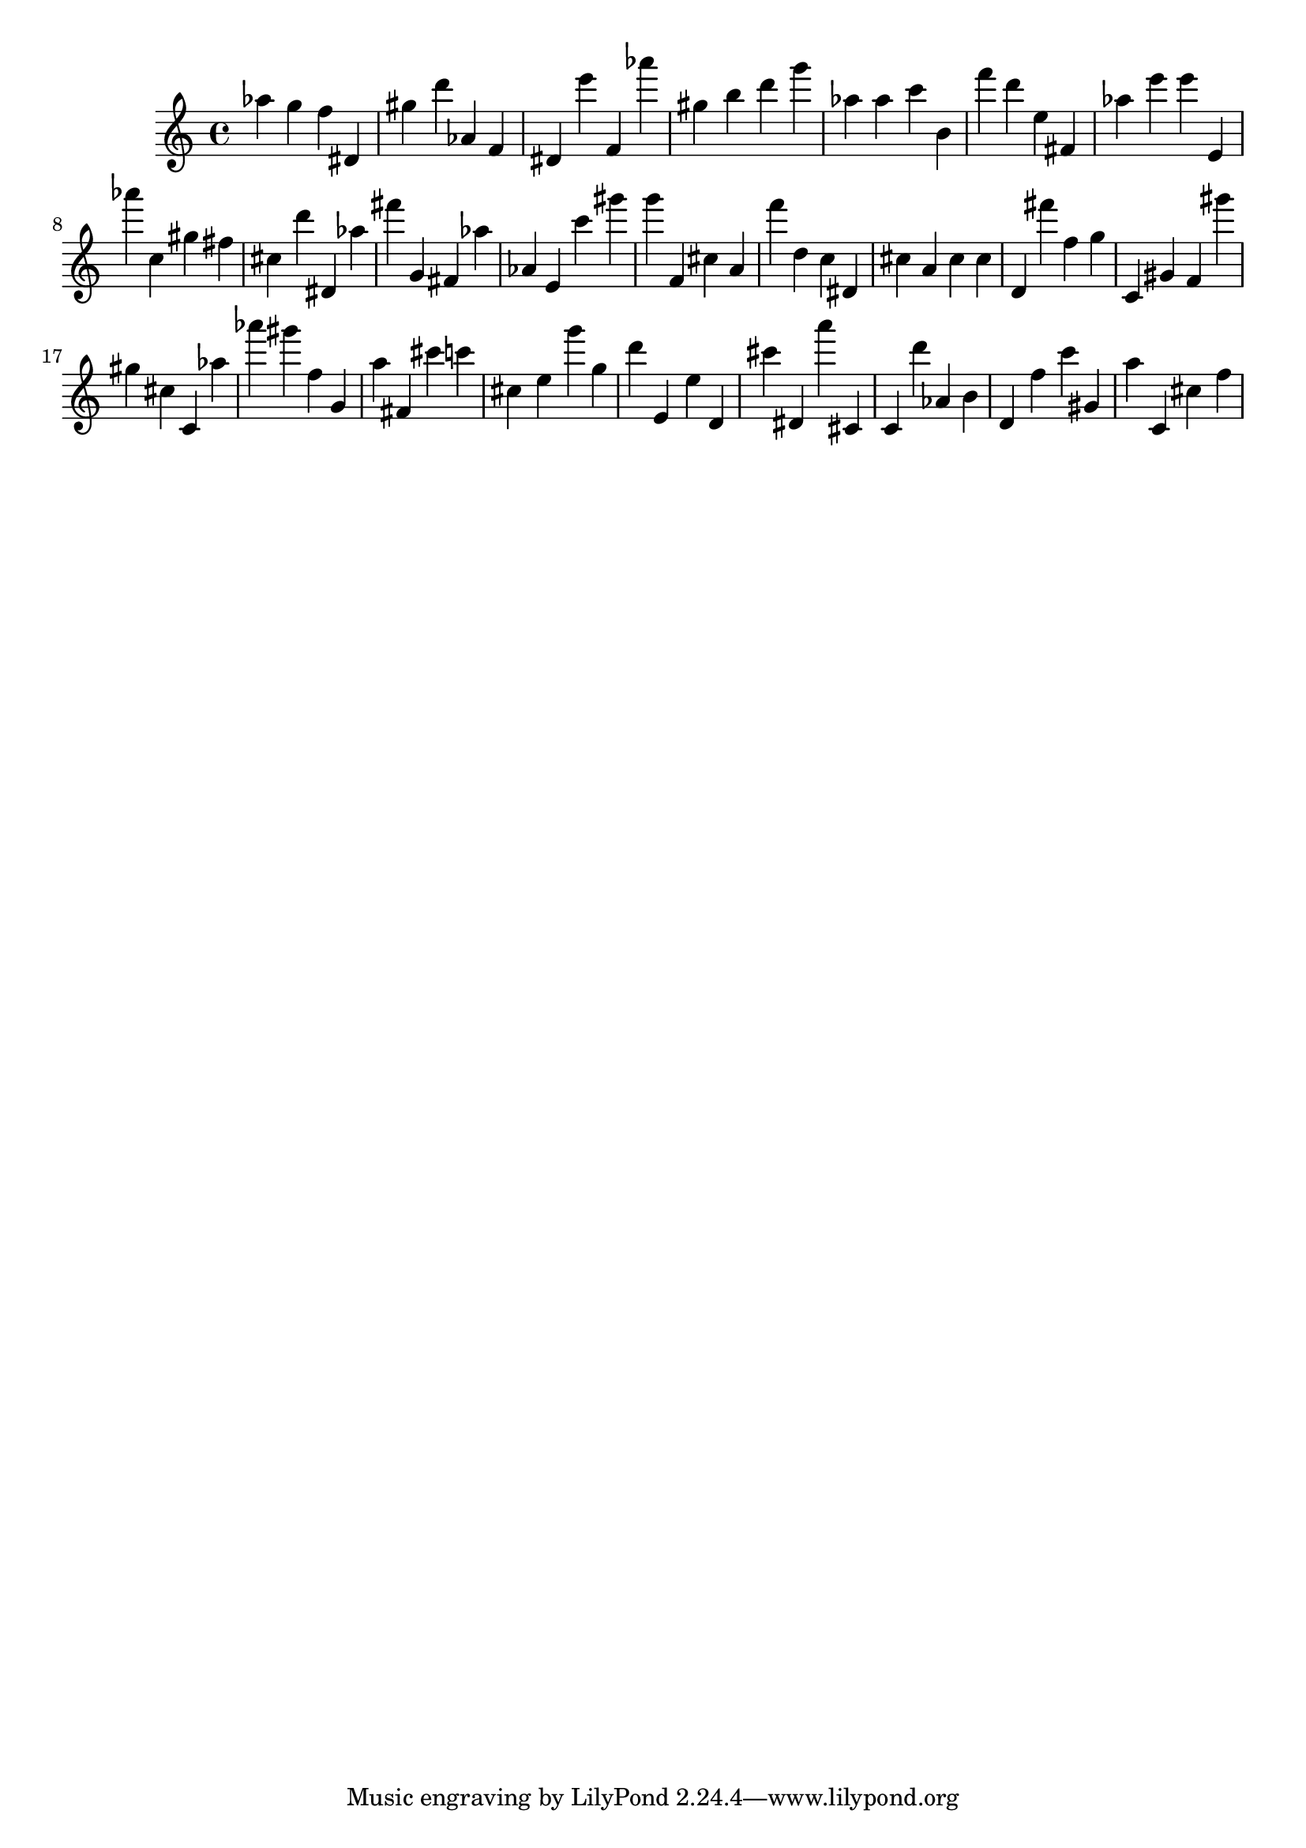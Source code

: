 \version "2.18.2"

\score {

{
\clef treble
as'' g'' f'' dis' gis'' d''' as' f' dis' e''' f' as''' gis'' b'' d''' g''' as'' as'' c''' b' f''' d''' e'' fis' as'' e''' e''' e' as''' c'' gis'' fis'' cis'' d''' dis' as'' fis''' g' fis' as'' as' e' c''' gis''' g''' f' cis'' a' f''' d'' c'' dis' cis'' a' cis'' cis'' d' fis''' f'' g'' c' gis' f' gis''' gis'' cis'' c' as'' as''' gis''' f'' g' a'' fis' cis''' c''' cis'' e'' g''' g'' d''' e' e'' d' cis''' dis' a''' cis' c' d''' as' b' d' f'' c''' gis' a'' c' cis'' f'' 
}

 \midi { }
 \layout { }
}
